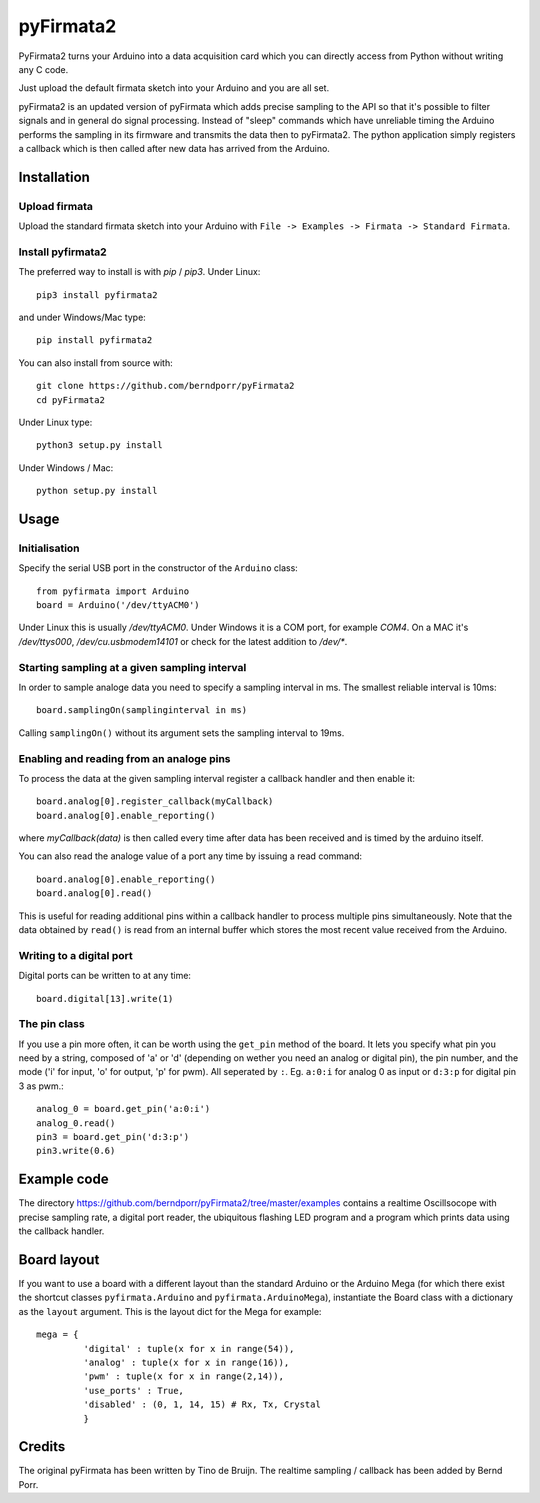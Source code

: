 ==========
pyFirmata2
==========

PyFirmata2 turns your Arduino into a data acquisition card which
you can directly access from Python without writing any C code.

Just upload the default firmata sketch into your Arduino and you are all set.

pyFirmata2 is an updated version of pyFirmata which adds precise sampling
to the API so that it's possible to filter signals and in general do
signal processing. Instead of "sleep" commands which have unreliable timing
the Arduino performs the sampling in its firmware and transmits the data
then to pyFirmata2. The python application simply registers a callback
which is then called after new data has arrived from the Arduino.


Installation
============


Upload firmata
-----------------

Upload the standard firmata sketch into your Arduino with
``File -> Examples -> Firmata -> Standard Firmata``.


Install pyfirmata2
------------------

The preferred way to install is with `pip` / `pip3`. Under Linux::

    pip3 install pyfirmata2

    
and under Windows/Mac type::
  
    pip install pyfirmata2

    
You can also install from source with::

    git clone https://github.com/berndporr/pyFirmata2
    cd pyFirmata2

Under Linux type::
  
    python3 setup.py install

Under Windows / Mac::

    python setup.py install


Usage
=====

Initialisation
--------------

Specify the serial USB port in the constructor of the ``Arduino`` class::

    from pyfirmata import Arduino
    board = Arduino('/dev/ttyACM0')

Under Linux this is usually `/dev/ttyACM0`. Under Windows it is a
COM port, for example `COM4`. On a MAC it's `/dev/ttys000`, `/dev/cu.usbmodem14101` or
check for the latest addition to `/dev/*`.


Starting sampling at a given sampling interval
----------------------------------------------

In order to sample analoge data you need to specify a
sampling interval in ms. The smallest reliable interval is 10ms::

    board.samplingOn(samplinginterval in ms)

Calling ``samplingOn()`` without its argument sets
the sampling interval to 19ms.


Enabling and reading from an analoge pins
-------------------------------------------------

To process the data at the given sampling interval register a callback
handler and then enable it::
  
    board.analog[0].register_callback(myCallback)
    board.analog[0].enable_reporting()
    
where `myCallback(data)` is then called every time after data has been received
and is timed by the arduino itself.

You can also read the analoge value of a port any time by issuing a read
command::

    board.analog[0].enable_reporting()
    board.analog[0].read()

This is useful for reading additional pins within a callback handler
to process multiple pins simultaneously. Note that the data obtained
by ``read()`` is read from an internal buffer which stores the most
recent value received from the Arduino.



Writing to a digital port
-------------------------

Digital ports can be written to at any time::
  
    board.digital[13].write(1)


    
The pin class
-------------
If you use a pin more often, it can be worth using the ``get_pin`` method
of the board. It lets you specify what pin you need by a string, composed of
'a' or 'd' (depending on wether you need an analog or digital pin), the pin
number, and the mode ('i' for input, 'o' for output, 'p' for pwm). All
seperated by ``:``. Eg. ``a:0:i`` for analog 0 as input or ``d:3:p`` for
digital pin 3 as pwm.::

    analog_0 = board.get_pin('a:0:i')
    analog_0.read()
    pin3 = board.get_pin('d:3:p')
    pin3.write(0.6)


Example code
============

The directory https://github.com/berndporr/pyFirmata2/tree/master/examples 
contains a realtime Oscillsocope with precise sampling rate,
a digital port reader, the ubiquitous flashing LED program and
a program which prints data using the callback handler.


Board layout
============

If you want to use a board with a different layout than the standard Arduino
or the Arduino Mega (for which there exist the shortcut classes
``pyfirmata.Arduino`` and ``pyfirmata.ArduinoMega``), instantiate the Board
class with a dictionary as the ``layout`` argument. This is the layout dict
for the Mega for example::

    mega = {
             'digital' : tuple(x for x in range(54)),
             'analog' : tuple(x for x in range(16)),
             'pwm' : tuple(x for x in range(2,14)),
             'use_ports' : True,
             'disabled' : (0, 1, 14, 15) # Rx, Tx, Crystal
             }

Credits
=======

The original pyFirmata has been written by Tino de Bruijn.
The realtime sampling / callback has been added by Bernd Porr.
